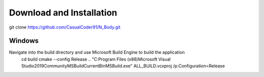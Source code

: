Download and Installation
=========================
git clone https://github.com/CasualCoder91/N_Body.git

Windows
-------

Navigate into the build directory and use Microsoft Build Engine to build the application
 cd build
 cmake --config Release ..  
 "C:\Program Files (x86)\Microsoft Visual Studio\2019\Community\MSBuild\Current\Bin\MSBuild.exe" ALL_BUILD.vcxproj /p:Configuration=Release
